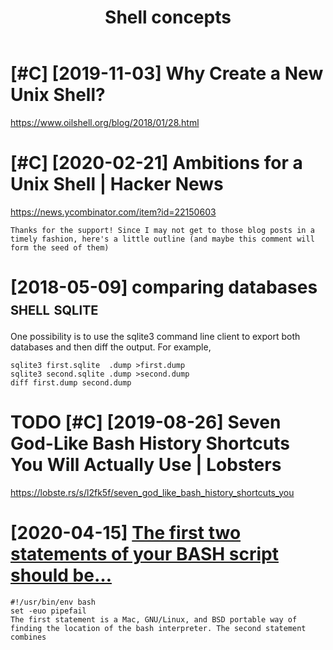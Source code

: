 #+TITLE: Shell concepts
#+filetags: shell
* [#C] [2019-11-03] Why Create a New Unix Shell?
:PROPERTIES:
:ID:       snwhycrtnwnxshll
:END:
https://www.oilshell.org/blog/2018/01/28.html

* [#C] [2020-02-21] Ambitions for a Unix Shell | Hacker News
:PROPERTIES:
:ID:       frmbtnsfrnxshllhckrnws
:END:
https://news.ycombinator.com/item?id=22150603
: Thanks for the support! Since I may not get to those blog posts in a timely fashion, here's a little outline (and maybe this comment will form the seed of them)

* [2018-05-09] comparing databases                             :shell:sqlite:
:PROPERTIES:
:ID:       cmprngdtbss
:END:
One possibility is to use the sqlite3 command line client to export both databases and then diff the output. For example,
: sqlite3 first.sqlite  .dump >first.dump
: sqlite3 second.sqlite .dump >second.dump
: diff first.dump second.dump
* TODO [#C] [2019-08-26] Seven God-Like Bash History Shortcuts You Will Actually Use | Lobsters
:PROPERTIES:
:ID:       mnsvngdlkbshhstryshrtctsywllctllyslbstrs
:END:
https://lobste.rs/s/l2fk5f/seven_god_like_bash_history_shortcuts_you

* [2020-04-15] [[https://ashishb.net/all/the-first-two-statements-of-your-bash-script-should-be/][The first two statements of your BASH script should be…]]
:PROPERTIES:
:ID:       wdsshshbntllthfrsttwsttmntwsttmntsfyrbshscrptshldb
:END:
: #!/usr/bin/env bash
: set -euo pipefail
: The first statement is a Mac, GNU/Linux, and BSD portable way of finding the location of the bash interpreter. The second statement combines
